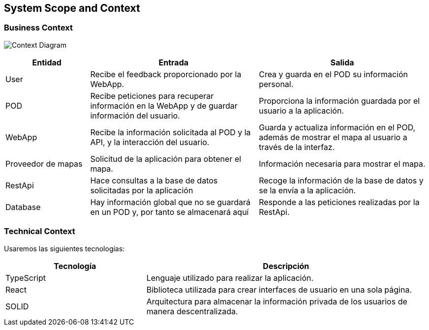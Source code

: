 [[section-system-scope-and-context]]
== System Scope and Context

=== Business Context
[role="arc42help"]
****
image:/docs/images/3_Diagrama_Contexto.png["Context Diagram"]
[options="header",cols="1,2,2"]
|===
|Entidad|Entrada|Salida
|User|Recibe el feedback proporcionado por la WebApp.|Crea y guarda en el POD su información personal.
|POD|Recibe peticiones para recuperar información en la WebApp y de guardar información del usuario.|Proporciona la información guardada por el usuario a la aplicación.
|WebApp|Recibe la información solicitada al POD y la API, y la interacción del usuario.|Guarda y actualiza información en el POD, además de mostrar el mapa al usuario a través de la interfaz.
|Proveedor de mapas|Solicitud de la aplicación para obtener el mapa.|Información necesaria para mostrar el mapa.
|RestApi|Hace consultas a la base de datos solicitadas por la aplicación|Recoge la información de la base de datos y se la envía a la aplicación.
|Database|Hay información global que no se guardará en un POD y, por tanto se almacenará aquí|Responde a las peticiones realizadas por la RestApi.
|===
****


=== Technical Context
[role="arc42help"]
****
Usaremos las siguientes tecnologías:
[options="header",cols="1,2"]
|===
|Tecnología|Descripción
|TypeScript|Lenguaje utilizado para realizar la aplicación.
|React|Biblioteca utilizada para crear interfaces de usuario en una sola página.
|SOLID|Arquitectura para almacenar la información privada de los usuarios de manera descentralizada.
|===
****
